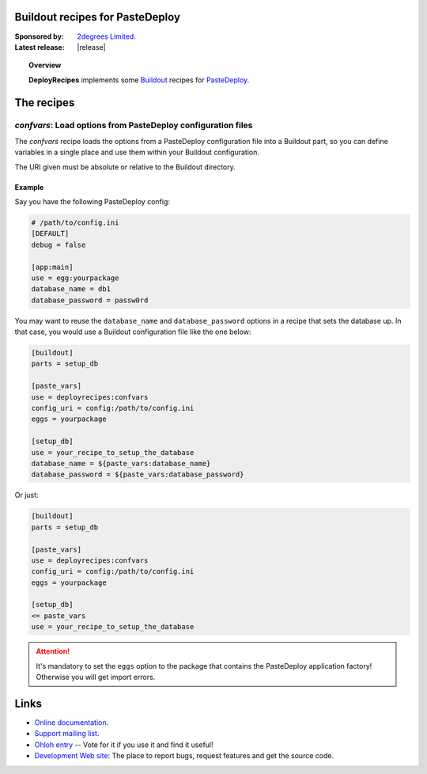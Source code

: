 Buildout recipes for PasteDeploy
================================

:Sponsored by: `2degrees Limited <http://dev.2degreesnetwork.com/>`_.
:Latest release: |release|

.. topic:: Overview

    **DeployRecipes** implements some `Buildout <http://www.buildout.org/>`_
    recipes for `PasteDeploy <http://pythonpaste.org/deploy/>`_.

The recipes
===========

*confvars*: Load options from PasteDeploy configuration files
-------------------------------------------------------------

The *confvars* recipe loads the options from a PasteDeploy configuration file
into a Buildout part, so you can define variables in a single place and use them
within your Buildout configuration.

The URI given must be absolute or relative to the Buildout directory.

Example
~~~~~~~

Say you have the following PasteDeploy config:

.. code-block:: ini

    # /path/to/config.ini
    [DEFAULT]
    debug = false
    
    [app:main]
    use = egg:yourpackage
    database_name = db1
    database_password = passw0rd


You may want to reuse the ``database_name`` and ``database_password`` options
in a recipe that sets the database up. In that case, you would use a Buildout
configuration file like the one below:

.. code-block:: ini

    [buildout]
    parts = setup_db
    
    [paste_vars]
    use = deployrecipes:confvars
    config_uri = config:/path/to/config.ini
    eggs = yourpackage
    
    [setup_db]
    use = your_recipe_to_setup_the_database
    database_name = ${paste_vars:database_name}
    database_password = ${paste_vars:database_password}

Or just:

.. code-block:: ini

    [buildout]
    parts = setup_db
    
    [paste_vars]
    use = deployrecipes:confvars
    config_uri = config:/path/to/config.ini
    eggs = yourpackage
    
    [setup_db]
    <= paste_vars
    use = your_recipe_to_setup_the_database


.. attention::

    It's mandatory to set the ``eggs`` option to the package that contains the
    PasteDeploy application factory! Otherwise you will get import errors.


Links
=====

- `Online documentation <http://packages.python.org/deployrecipes/>`_.
- `Support mailing list <http://groups.google.com/group/2degrees-dev/>`_.
- `Ohloh entry <https://www.ohloh.net/p/deployrecipes>`_ -- Vote for it if you
  use it and find it useful!
- `Development Web site <http://bitbucket.org/2degrees/deployrecipes/>`_:
  The place to report bugs, request features and get the source code.
